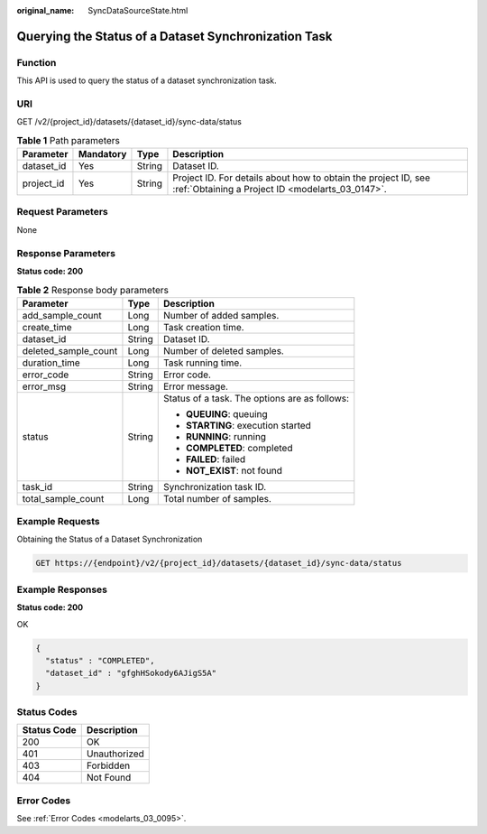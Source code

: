 :original_name: SyncDataSourceState.html

.. _SyncDataSourceState:

Querying the Status of a Dataset Synchronization Task
=====================================================

Function
--------

This API is used to query the status of a dataset synchronization task.

URI
---

GET /v2/{project_id}/datasets/{dataset_id}/sync-data/status

.. table:: **Table 1** Path parameters

   +------------+-----------+--------+--------------------------------------------------------------------------------------------------------------------+
   | Parameter  | Mandatory | Type   | Description                                                                                                        |
   +============+===========+========+====================================================================================================================+
   | dataset_id | Yes       | String | Dataset ID.                                                                                                        |
   +------------+-----------+--------+--------------------------------------------------------------------------------------------------------------------+
   | project_id | Yes       | String | Project ID. For details about how to obtain the project ID, see :ref:`Obtaining a Project ID <modelarts_03_0147>`. |
   +------------+-----------+--------+--------------------------------------------------------------------------------------------------------------------+

Request Parameters
------------------

None

Response Parameters
-------------------

**Status code: 200**

.. table:: **Table 2** Response body parameters

   +-----------------------+-----------------------+-----------------------------------------------+
   | Parameter             | Type                  | Description                                   |
   +=======================+=======================+===============================================+
   | add_sample_count      | Long                  | Number of added samples.                      |
   +-----------------------+-----------------------+-----------------------------------------------+
   | create_time           | Long                  | Task creation time.                           |
   +-----------------------+-----------------------+-----------------------------------------------+
   | dataset_id            | String                | Dataset ID.                                   |
   +-----------------------+-----------------------+-----------------------------------------------+
   | deleted_sample_count  | Long                  | Number of deleted samples.                    |
   +-----------------------+-----------------------+-----------------------------------------------+
   | duration_time         | Long                  | Task running time.                            |
   +-----------------------+-----------------------+-----------------------------------------------+
   | error_code            | String                | Error code.                                   |
   +-----------------------+-----------------------+-----------------------------------------------+
   | error_msg             | String                | Error message.                                |
   +-----------------------+-----------------------+-----------------------------------------------+
   | status                | String                | Status of a task. The options are as follows: |
   |                       |                       |                                               |
   |                       |                       | -  **QUEUING**: queuing                       |
   |                       |                       |                                               |
   |                       |                       | -  **STARTING**: execution started            |
   |                       |                       |                                               |
   |                       |                       | -  **RUNNING**: running                       |
   |                       |                       |                                               |
   |                       |                       | -  **COMPLETED**: completed                   |
   |                       |                       |                                               |
   |                       |                       | -  **FAILED**: failed                         |
   |                       |                       |                                               |
   |                       |                       | -  **NOT_EXIST**: not found                   |
   +-----------------------+-----------------------+-----------------------------------------------+
   | task_id               | String                | Synchronization task ID.                      |
   +-----------------------+-----------------------+-----------------------------------------------+
   | total_sample_count    | Long                  | Total number of samples.                      |
   +-----------------------+-----------------------+-----------------------------------------------+

Example Requests
----------------

Obtaining the Status of a Dataset Synchronization

.. code-block:: text

   GET https://{endpoint}/v2/{project_id}/datasets/{dataset_id}/sync-data/status

Example Responses
-----------------

**Status code: 200**

OK

.. code-block::

   {
     "status" : "COMPLETED",
     "dataset_id" : "gfghHSokody6AJigS5A"
   }

Status Codes
------------

=========== ============
Status Code Description
=========== ============
200         OK
401         Unauthorized
403         Forbidden
404         Not Found
=========== ============

Error Codes
-----------

See :ref:`Error Codes <modelarts_03_0095>`.
